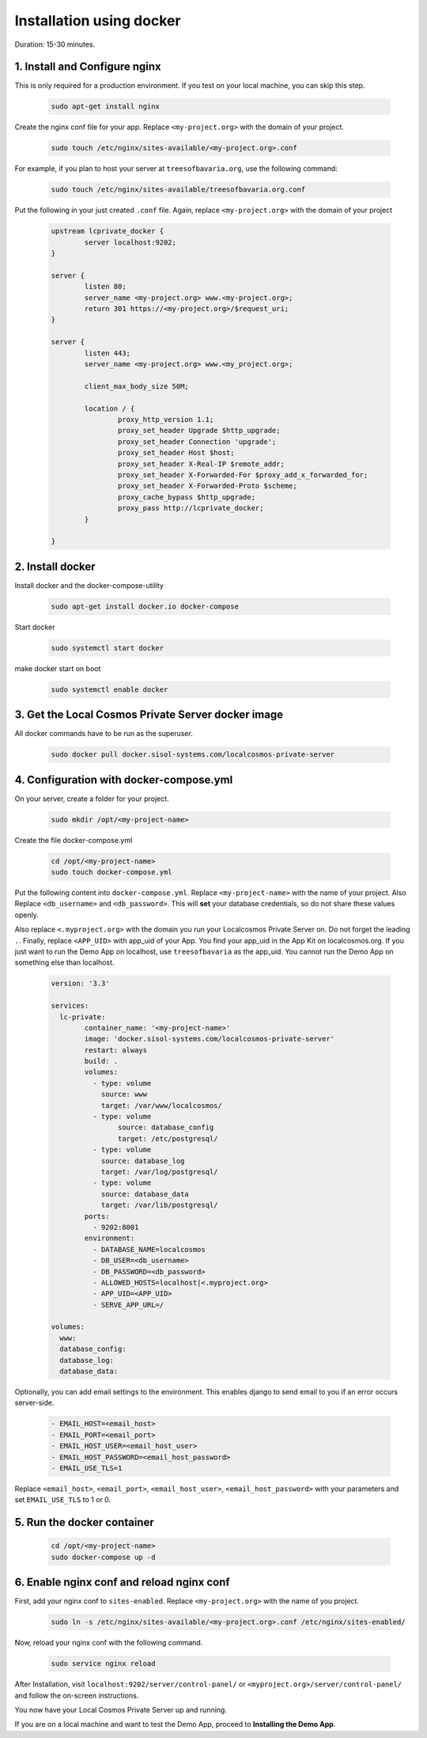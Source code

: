Installation using docker
=========================

Duration: 15-30 minutes.

1. Install and Configure nginx
------------------------------
This is only required for a production environment. If you test on your local machine, you can skip this step.

	.. code-block:: bash

		sudo apt-get install nginx


Create the nginx conf file for your app. Replace ``<my-project.org>`` with the domain of your project.

	.. code-block:: bash
		
		sudo touch /etc/nginx/sites-available/<my-project.org>.conf
		
		
For example, if you plan to host your server at ``treesofbavaria.org``, use the following command:

	.. code-block:: bash
		
		sudo touch /etc/nginx/sites-available/treesofbavaria.org.conf
		

Put the following in your just created ``.conf`` file. Again, replace ``<my-project.org>`` with the domain of your project

	.. code-block:: bash

		upstream lcprivate_docker {
			server localhost:9202;
		}

		server {
			listen 80;
			server_name <my-project.org> www.<my-project.org>;
			return 301 https://<my-project.org>/$request_uri;
		}

		server {
			listen 443;
			server_name <my-project.org> www.<my_project.org>;

			client_max_body_size 50M;

			location / {
				proxy_http_version 1.1;
				proxy_set_header Upgrade $http_upgrade;
				proxy_set_header Connection 'upgrade';
				proxy_set_header Host $host;
				proxy_set_header X-Real-IP $remote_addr;
				proxy_set_header X-Forwarded-For $proxy_add_x_forwarded_for;
				proxy_set_header X-Forwarded-Proto $scheme;
				proxy_cache_bypass $http_upgrade;
				proxy_pass http://lcprivate_docker;
			}

		}



2. Install docker
-----------------

Install docker and the docker-compose-utility

	.. code-block:: bash

		sudo apt-get install docker.io docker-compose


Start docker

	.. code-block:: bash

		sudo systemctl start docker


make docker start on boot

	.. code-block:: bash

		sudo systemctl enable docker


3. Get the Local Cosmos Private Server docker image
---------------------------------------------------

All docker commands have to be run as the superuser.

	.. code-block:: bash

		sudo docker pull docker.sisol-systems.com/localcosmos-private-server


4. Configuration with docker-compose.yml
----------------------------------------
On your server, create a folder for your project.

	.. code-block:: bash

		sudo mkdir /opt/<my-project-name>


Create the file docker-compose.yml

	.. code-block:: bash

		cd /opt/<my-project-name>
		sudo touch docker-compose.yml


Put the following content into ``docker-compose.yml``. Replace ``<my-project-name>`` with the name of your project. Also Replace ``<db_username>`` and ``<db_password>``. This will **set** your database credentials, so do not share these values openly.

Also replace ``<.myproject.org>`` with the domain you run your Localcosmos Private Server on. Do not forget the leading ``.``. Finally, replace ``<APP_UID>`` with app_uid of your App. You find your app_uid in the App Kit on localcosmos.org. If you just want to run the Demo App on localhost, use ``treesofbavaria`` as the app_uid. You cannot run the Demo App on something else than localhost.

	.. code-block:: bash

		version: '3.3'

		services:
		  lc-private:
			container_name: '<my-project-name>'
			image: 'docker.sisol-systems.com/localcosmos-private-server' 
			restart: always
			build: .
			volumes:
			  - type: volume
			    source: www
			    target: /var/www/localcosmos/
			  - type: volume
				source: database_config
				target: /etc/postgresql/
			  - type: volume
			    source: database_log
			    target: /var/log/postgresql/
			  - type: volume
			    source: database_data
			    target: /var/lib/postgresql/
			ports:
			  - 9202:8001
			environment:
			  - DATABASE_NAME=localcosmos
			  - DB_USER=<db_username>
			  - DB_PASSWORD=<db_password>
			  - ALLOWED_HOSTS=localhost|<.myproject.org>
			  - APP_UID=<APP_UID>
			  - SERVE_APP_URL=/

		volumes:
		  www:
		  database_config:
		  database_log:
		  database_data:


Optionally, you can add email settings to the environment. This enables django to send email to you if an error occurs server-side.

	.. code-block:: bash

		  - EMAIL_HOST=<email_host>
		  - EMAIL_PORT=<email_port>
		  - EMAIL_HOST_USER=<email_host_user>
		  - EMAIL_HOST_PASSWORD=<email_host_password>
		  - EMAIL_USE_TLS=1


Replace ``<email_host>``, ``<email_port>``, ``<email_host_user>``, ``<email_host_password>`` with your parameters and set ``EMAIL_USE_TLS`` to 1 or 0.


5. Run the docker container
---------------------------

	.. code-block:: bash

		cd /opt/<my-project-name>
		sudo docker-compose up -d
		
		
6. Enable nginx conf and reload nginx conf
------------------------------------------
First, add your nginx conf to ``sites-enabled``. Replace ``<my-project.org>`` with the name of you project.

	.. code-block:: bash

		sudo ln -s /etc/nginx/sites-available/<my-project.org>.conf /etc/nginx/sites-enabled/
		

Now, reload your nginx conf with the following command.

	.. code-block:: bash

		sudo service nginx reload


After Installation, visit ``localhost:9202/server/control-panel/`` or ``<myproject.org>/server/control-panel/`` and follow the on-screen instructions.

You now have your Local Cosmos Private Server up and running.

If you are on a local machine and want to test the Demo App, proceed to **Installing the Demo App**.
